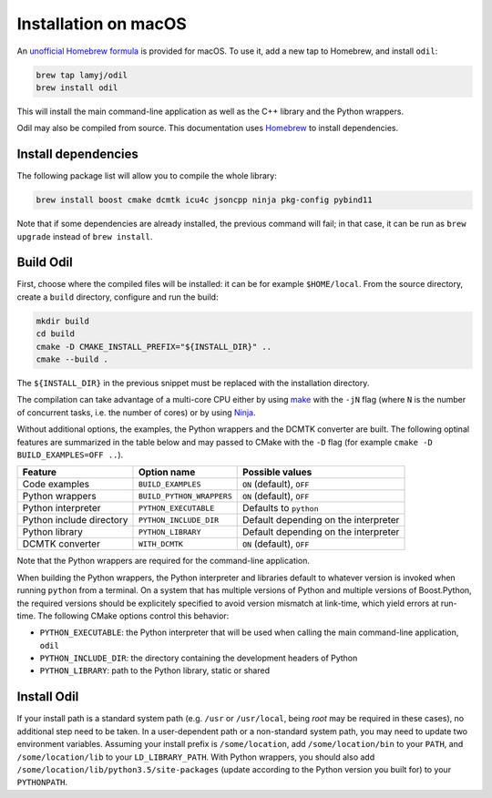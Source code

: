 Installation on macOS
=====================

An `unofficial Homebrew formula`_ is provided for macOS. To use it, add a new tap to Homebrew, and install ``odil``:

.. code-block:: bash
  
  brew tap lamyj/odil
  brew install odil

This will install the main command-line application as well as the C++ library and the Python wrappers.

Odil may also be compiled from source. This documentation uses `Homebrew`_ to install dependencies.

Install dependencies
--------------------

The following package list will allow you to compile the whole library:

.. code-block:: bash
  
  brew install boost cmake dcmtk icu4c jsoncpp ninja pkg-config pybind11

Note that if some dependencies are already installed, the previous command will fail; in that case, it can be run as ``brew upgrade`` instead of ``brew install``.

Build Odil
----------

First, choose where the compiled files will be installed: it can be for example ``$HOME/local``. From the source directory, create a ``build`` directory, configure and run the build:

.. code-block:: bash

  mkdir build
  cd build
  cmake -D CMAKE_INSTALL_PREFIX="${INSTALL_DIR}" ..
  cmake --build .

The ``${INSTALL_DIR}`` in the previous snippet must be replaced with the installation directory.

The compilation can take advantage of a multi-core CPU either by using `make`_ with the ``-jN`` flag (where ``N`` is the number of concurrent tasks, i.e. the number of cores) or by using `Ninja`_.

Without additional options, the examples, the Python wrappers and the DCMTK converter are built. The following optinal features are summarized in the table below and may passed to CMake with the ``-D`` flag (for example ``cmake -D BUILD_EXAMPLES=OFF ..``).

.. csv-table:: 
  :header: "Feature", "Option name", "Possible values"
  
  "Code examples", "``BUILD_EXAMPLES``", "``ON`` (default), ``OFF``"
  "Python wrappers", "``BUILD_PYTHON_WRAPPERS``", "``ON`` (default), ``OFF``"
  "Python interpreter", "``PYTHON_EXECUTABLE``", "Defaults to ``python``"
  "Python include directory", "``PYTHON_INCLUDE_DIR``", "Default depending on the interpreter"
  "Python library", "``PYTHON_LIBRARY``", Default depending on the interpreter
  "DCMTK converter", "``WITH_DCMTK``", "``ON`` (default), ``OFF``"

Note that the Python wrappers are required for the command-line application.

When building the Python wrappers, the Python interpreter and libraries default to whatever version is invoked when running ``python`` from a terminal. On a system that has multiple versions of Python and multiple versions of Boost.Python, the required versions should be explicitely specified to avoid version mismatch at link-time, which yield errors at run-time. The following CMake options control this behavior:

- ``PYTHON_EXECUTABLE``: the Python interpreter that will be used when calling the main command-line application, ``odil``
- ``PYTHON_INCLUDE_DIR``: the directory containing the development headers of Python
- ``PYTHON_LIBRARY``: path to the Python library, static or shared

Install Odil
------------

If your install path is a standard system path (e.g. ``/usr`` or ``/usr/local``, being *root* may be required in these cases), no additional step need to be taken. In a user-dependent path or a non-standard system path, you may need to update two environment variables. Assuming your install prefix is ``/some/location``, add ``/some/location/bin`` to your ``PATH``, and ``/some/location/lib`` to your ``LD_LIBRARY_PATH``. With Python wrappers, you should also add ``/some/location/lib/python3.5/site-packages`` (update according to the Python version you built for) to your ``PYTHONPATH``.

.. _Homebrew: https://brew.sh/
.. _make: https://www.gnu.org/software/make/
.. _Ninja: https://ninja-build.org/
.. _unofficial Homebrew formula: https://github.com/lamyj/homebrew-odil
